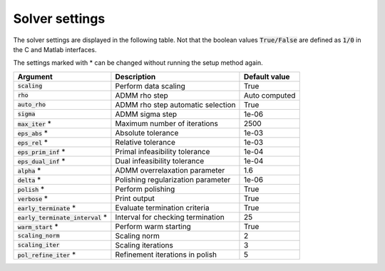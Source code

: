 .. _solver_settings :

Solver settings
---------------

The solver settings are displayed in the following table. Not that the boolean values :code:`True/False` are defined as :code:`1/0` in the C and Matlab interfaces.


The settings marked with * can be changed without running the setup method again.


+------------------------------------+-------------------------------------+----------------+
| Argument                           | Description                         | Default value  |
+====================================+=====================================+================+
| :code:`scaling`                    | Perform data scaling                |   True         |
+------------------------------------+-------------------------------------+----------------+
| :code:`rho`                        | ADMM rho step                       | Auto computed  |
+------------------------------------+-------------------------------------+----------------+
| :code:`auto_rho`                   | ADMM rho step automatic selection   |   True         |
+------------------------------------+-------------------------------------+----------------+
| :code:`sigma`                      | ADMM sigma step                     |   1e-06        |
+------------------------------------+-------------------------------------+----------------+
| :code:`max_iter` *                 | Maximum number of iterations        |   2500         |
+------------------------------------+-------------------------------------+----------------+
| :code:`eps_abs`  *                 | Absolute tolerance                  |   1e-03        |
+------------------------------------+-------------------------------------+----------------+
| :code:`eps_rel`  *                 | Relative tolerance                  |   1e-03        |
+------------------------------------+-------------------------------------+----------------+
| :code:`eps_prim_inf`  *            | Primal infeasibility tolerance      |   1e-04        |
+------------------------------------+-------------------------------------+----------------+
| :code:`eps_dual_inf`  *            | Dual infeasibility tolerance        |   1e-04        |
+------------------------------------+-------------------------------------+----------------+
| :code:`alpha`    *                 | ADMM overrelaxation parameter       |   1.6          |
+------------------------------------+-------------------------------------+----------------+
| :code:`delta`    *                 | Polishing regularization parameter  |   1e-06        |
+------------------------------------+-------------------------------------+----------------+
| :code:`polish` *                   | Perform polishing                   |   True         |
+------------------------------------+-------------------------------------+----------------+
| :code:`verbose`  *                 | Print output                        |   True         |
+------------------------------------+-------------------------------------+----------------+
| :code:`early_terminate` *          | Evaluate termination criteria       |   True         |
+------------------------------------+-------------------------------------+----------------+
| :code:`early_terminate_interval` * | Interval for checking termination   |   25           |
+------------------------------------+-------------------------------------+----------------+
| :code:`warm_start` *               | Perform warm starting               |   True         |
+------------------------------------+-------------------------------------+----------------+
| :code:`scaling_norm`               | Scaling norm                        |   2            |
+------------------------------------+-------------------------------------+----------------+
| :code:`scaling_iter`               | Scaling iterations                  |   3            |
+------------------------------------+-------------------------------------+----------------+
| :code:`pol_refine_iter` *          | Refinement iterations in polish     |   5            |
+------------------------------------+-------------------------------------+----------------+
